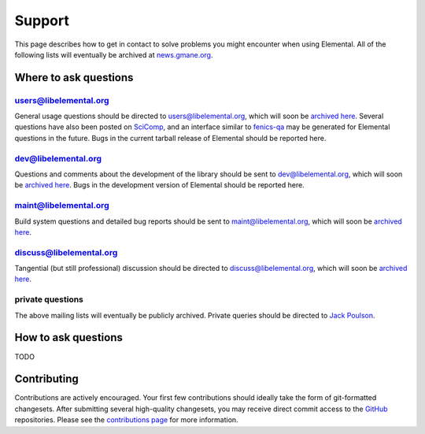 .. _support:

#######
Support
#######

This page describes how to get in contact to solve problems you might
encounter when using Elemental. All of the following lists will eventually
be archived at 
`news.gmane.org <http://news.gmane.org/index.php?prefix=gmane.comp.mathematics.elemental>`__.

.. _help_answers:

Where to ask questions
======================

users@libelemental.org
----------------------
General usage questions should be directed to 
`users@libelemental.org <mailto:users@libelemental.org>`__, which will
soon be `archived here <http://news.gmane.org/index.php?prefix=gmane.comp.mathematics.elemental.user>`__.
Several questions have also been posted on 
`SciComp <http://scicomp.stackexchange.com>`__, and an interface similar
to `fenics-qa <http://fenicsproject.org/qa>`__ may be generated for 
Elemental questions in the future.
Bugs in the current tarball release of Elemental should be reported here.

.. raw:: html
    :file: users.inc

dev@libelemental.org
--------------------
Questions and comments about the development of the library should be sent 
to `dev@libelemental.org <mailto:dev@libelemental.org>`__, which will soon
be `archived here <http://news.gmane.org/index.php?prefix=gmane.comp.mathematics.elemental.devel>`__.
Bugs in the development version of Elemental should be reported here.

.. raw:: html
    :file: dev.inc

maint@libelemental.org
----------------------
Build system questions and detailed bug reports should be sent to 
`maint@libelemental.org <mailto:maint@libelemental.org>`__, which will soon
be `archived here <http://news.gmane.org/index.php?prefix=gmane.comp.mathematics.elemental.maint>`__.

.. raw:: html
    :file: maint.inc

discuss@libelemental.org
------------------------
Tangential (but still professional) discussion should be directed to
`discuss@libelemental.org <mailto:discuss@libelemental.org>`__, which will soon
be `archived here <http://news.gmane.org/index.php?prefix=gmane.comp.mathematics.elemental.discuss>`__.

.. raw:: html
    :file: discuss.inc

private questions
-----------------
The above mailing lists will eventually be publicly archived. 
Private queries should be directed to 
`Jack Poulson <mailto:jackpoulson@lavabit.com>`__.

How to ask questions
====================

TODO

Contributing
============

Contributions are actively encouraged. Your first few contributions should 
ideally take the form of git-formatted changesets. After submitting several 
high-quality changesets, you may receive direct commit access to the 
`GitHub <http://github.com/elemental/Elemental>`__ repositories.
Please see the `contributions page <http://libelemental.org/contributing>`__
for more information.
